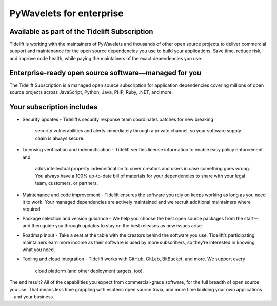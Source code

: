 PyWavelets for enterprise
=========================

Available as part of the Tidelift Subscription
----------------------------------------------

Tidelift is working with the maintainers of PyWavelets and thousands of other
open source projects to deliver commercial support and maintenance for the open
source dependencies you use to build your applications. Save time, reduce risk,
and improve code health, while paying the maintainers of the exact dependencies
you use.

Enterprise-ready open source software—managed for you
-----------------------------------------------------

The Tidelift Subscription is a managed open source subscription for application
dependencies covering millions of open source projects across JavaScript,
Python, Java, PHP, Ruby, .NET, and more.

Your subscription includes
--------------------------

- Security updates
  - Tidelift’s security response team coordinates patches for new breaking
    security vulnerabilities and alerts immediately through a private channel,
    so your software supply chain is always secure.

- Licensing verification and indemnification
  - Tidelift verifies license information to enable easy policy enforcement and
    adds intellectual property indemnification to cover creators and users in
    case something goes wrong. You always have a 100% up-to-date bill of
    materials for your dependencies to share with your legal team, customers,
    or partners.

- Maintenance and code improvement
  - Tidelift ensures the software you rely on keeps working as long as you need
  it to work. Your managed dependencies are actively maintained and we recruit
  additional maintainers where required.

- Package selection and version guidance
  - We help you choose the best open source packages from the start—and then
  guide you through updates to stay on the best releases as new issues arise.

- Roadmap input
  - Take a seat at the table with the creators behind the software you use.
  Tidelift’s participating maintainers earn more income as their software is
  used by more subscribers, so they’re interested in knowing what you need.

- Tooling and cloud integration
  - Tidelift works with GitHub, GitLab, BitBucket, and more. We support every
    cloud platform (and other deployment targets, too).

The end result? All of the capabilities you expect from commercial-grade
software, for the full breadth of open source you use. That means less time
grappling with esoteric open source trivia, and more time building your own
applications—and your business.
